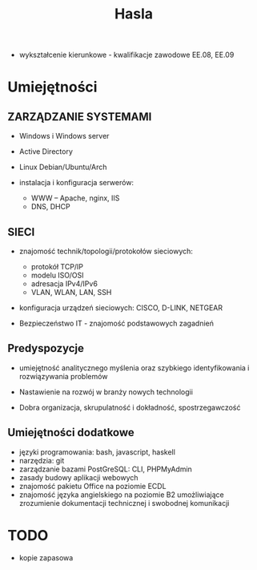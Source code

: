#+TITLE: Hasla



- wykształcenie kierunkowe - kwalifikacje zawodowe EE.08, EE.09

* Umiejętności
** ZARZĄDZANIE SYSTEMAMI
- Windows i Windows server

- Active Directory

- Linux Debian/Ubuntu/Arch

- instalacja i konfiguracja serwerów:
  + WWW – Apache, nginx, IIS
  + DNS, DHCP

** SIECI
- znajomość technik/topologii/protokołów sieciowych:
  + protokół TCP/IP
  + modelu ISO/OSI
  + adresacja IPv4/IPv6
  + VLAN, WLAN, LAN, SSH

- konfiguracja urządzeń sieciowych: CISCO, D-LINK, NETGEAR

- Bezpieczeństwo IT - znajomość podstawowych zagadnień

** Predyspozycje

- umiejętność analitycznego myślenia oraz szybkiego identyfikowania i rozwiązywania problemów

- Nastawienie na rozwój w branży nowych technologii

- Dobra organizacja, skrupulatność i dokładność, spostrzegawczość

** Umiejętności dodatkowe
- języki programowania: bash, javascript, haskell
- narzędzia: git
- zarządzanie bazami PostGreSQL: CLI, PHPMyAdmin
- zasady budowy aplikacji webowych
- znajomość pakietu Office na poziomie ECDL
- znajomość języka angielskiego na poziomie B2 umożliwiające zrozumienie dokumentacji technicznej i swobodnej komunikacji

* TODO
- kopie zapasowa

